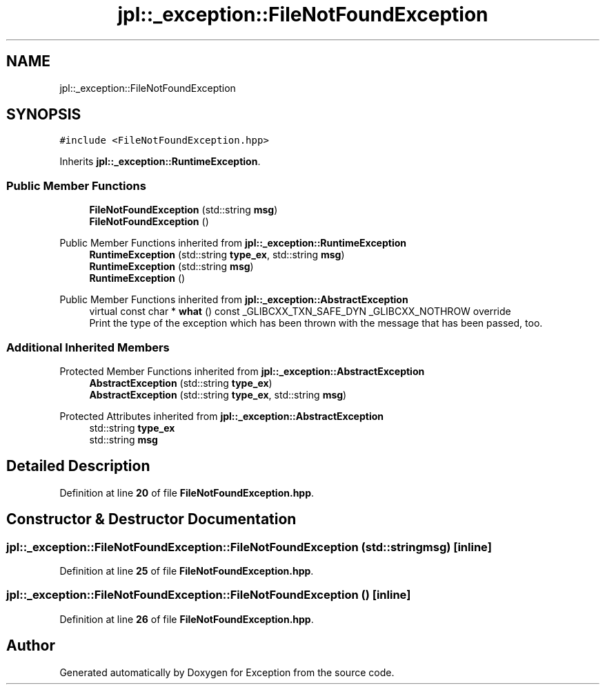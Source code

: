 .TH "jpl::_exception::FileNotFoundException" 3Version 1.0.0" "Exception" \" -*- nroff -*-
.ad l
.nh
.SH NAME
jpl::_exception::FileNotFoundException
.SH SYNOPSIS
.br
.PP
.PP
\fC#include <FileNotFoundException\&.hpp>\fP
.PP
Inherits \fBjpl::_exception::RuntimeException\fP\&.
.SS "Public Member Functions"

.in +1c
.ti -1c
.RI "\fBFileNotFoundException\fP (std::string \fBmsg\fP)"
.br
.ti -1c
.RI "\fBFileNotFoundException\fP ()"
.br
.in -1c

Public Member Functions inherited from \fBjpl::_exception::RuntimeException\fP
.in +1c
.ti -1c
.RI "\fBRuntimeException\fP (std::string \fBtype_ex\fP, std::string \fBmsg\fP)"
.br
.ti -1c
.RI "\fBRuntimeException\fP (std::string \fBmsg\fP)"
.br
.ti -1c
.RI "\fBRuntimeException\fP ()"
.br
.in -1c

Public Member Functions inherited from \fBjpl::_exception::AbstractException\fP
.in +1c
.ti -1c
.RI "virtual const char * \fBwhat\fP () const _GLIBCXX_TXN_SAFE_DYN _GLIBCXX_NOTHROW override"
.br
.RI "Print the type of the exception which has been thrown with the message that has been passed, too\&. "
.in -1c
.SS "Additional Inherited Members"


Protected Member Functions inherited from \fBjpl::_exception::AbstractException\fP
.in +1c
.ti -1c
.RI "\fBAbstractException\fP (std::string \fBtype_ex\fP)"
.br
.ti -1c
.RI "\fBAbstractException\fP (std::string \fBtype_ex\fP, std::string \fBmsg\fP)"
.br
.in -1c

Protected Attributes inherited from \fBjpl::_exception::AbstractException\fP
.in +1c
.ti -1c
.RI "std::string \fBtype_ex\fP"
.br
.ti -1c
.RI "std::string \fBmsg\fP"
.br
.in -1c
.SH "Detailed Description"
.PP 
Definition at line \fB20\fP of file \fBFileNotFoundException\&.hpp\fP\&.
.SH "Constructor & Destructor Documentation"
.PP 
.SS "jpl::_exception::FileNotFoundException::FileNotFoundException (std::string msg)\fC [inline]\fP"

.PP
Definition at line \fB25\fP of file \fBFileNotFoundException\&.hpp\fP\&.
.SS "jpl::_exception::FileNotFoundException::FileNotFoundException ()\fC [inline]\fP"

.PP
Definition at line \fB26\fP of file \fBFileNotFoundException\&.hpp\fP\&.

.SH "Author"
.PP 
Generated automatically by Doxygen for Exception from the source code\&.
